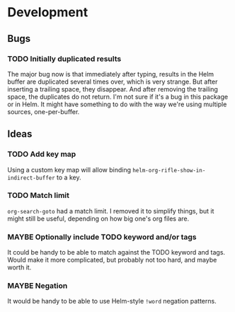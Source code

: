 * Development

** Bugs

*** TODO Initially duplicated results

The major bug now is that immediately after typing, results in the
Helm buffer are duplicated several times over, which is very strange.
But after inserting a trailing space, they disappear.  And after
removing the trailing space, the duplicates do not return.  I'm not
sure if it's a bug in this package or in Helm.  It might have
something to do with the way we're using multiple sources,
one-per-buffer.

** Ideas

*** TODO Add key map

Using a custom key map will allow binding
=helm-org-rifle-show-in-indirect-buffer= to a key.

*** TODO Match limit

=org-search-goto= had a match limit.  I removed it to simplify things,
but it might still be useful, depending on how big one's org files
are.

*** MAYBE Optionally include TODO keyword and/or tags

It could be handy to be able to match against the TODO keyword and
tags.  Would make it more complicated, but probably not too hard, and
maybe worth it.

*** MAYBE Negation

It would be handy to be able to use Helm-style =!word= negation
patterns.
